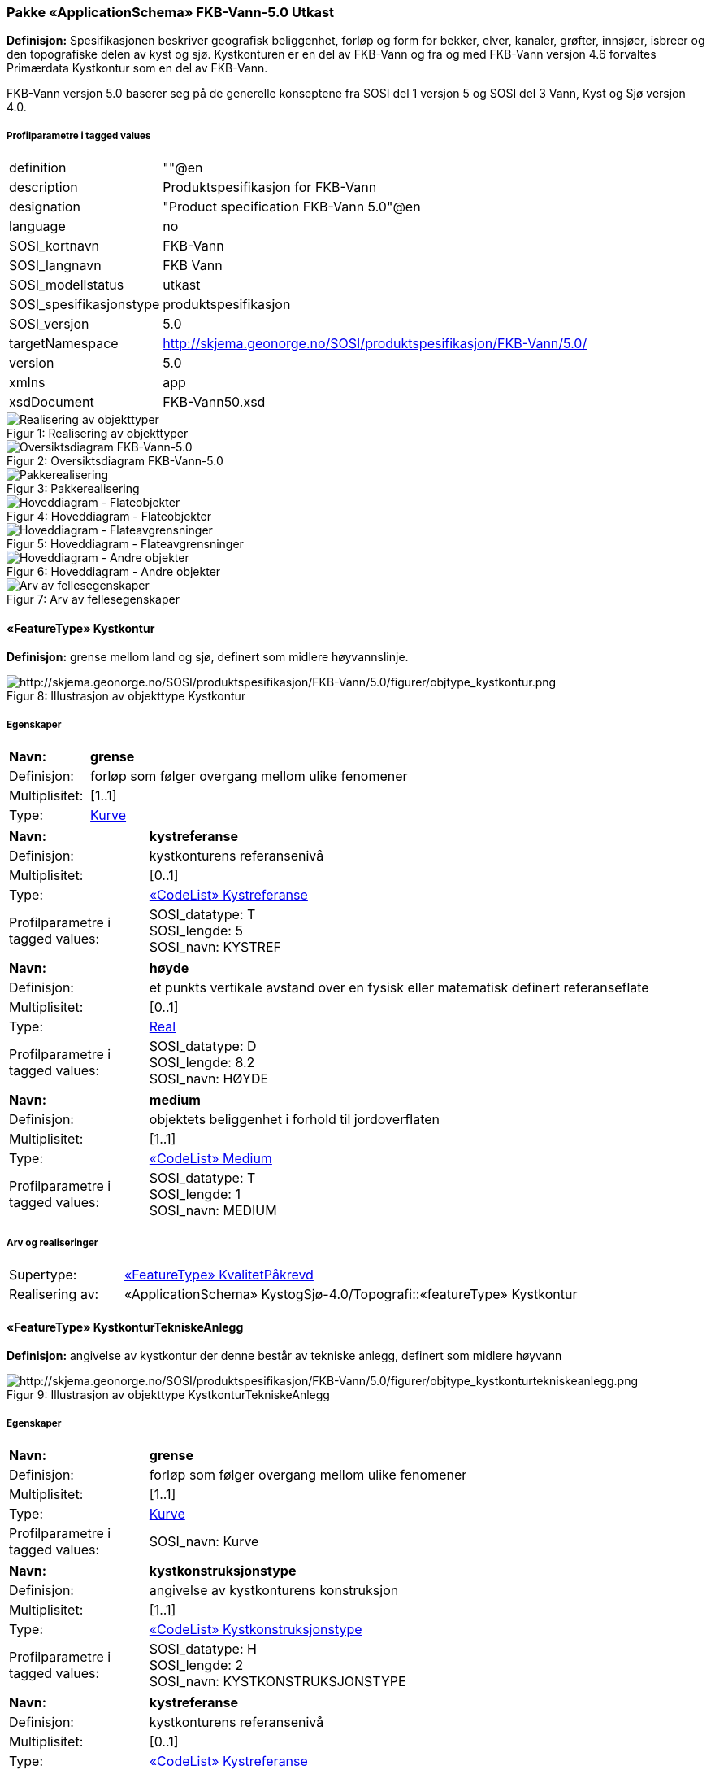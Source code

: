 === Pakke «ApplicationSchema» FKB-Vann-5.0 Utkast
*Definisjon:* Spesifikasjonen beskriver geografisk beliggenhet, forl&#248;p og form for bekker, elver, kanaler, gr&#248;fter, innsj&#248;er, isbreer og den topografiske delen av kyst og sj&#248;. 
Kystkonturen er en del av FKB-Vann og fra og med FKB-Vann versjon 4.6 forvaltes Prim&#230;rdata Kystkontur som en del av FKB-Vann.

FKB-Vann versjon 5.0 baserer seg p&#229; de generelle konseptene fra SOSI del 1 versjon 5 og SOSI del 3 Vann, Kyst og Sj&#248; versjon 4.0. 
 
===== Profilparametre i tagged values
[cols="20,80"]
|===
|definition
|""@en
 
|description
|Produktspesifikasjon for FKB-Vann
 
|designation
|"Product specification FKB-Vann 5.0"@en
 
|language
|no
 
|SOSI_kortnavn
|FKB-Vann
 
|SOSI_langnavn
|FKB Vann
 
|SOSI_modellstatus
|utkast
 
|SOSI_spesifikasjonstype
|produktspesifikasjon
 
|SOSI_versjon
|5.0
 
|targetNamespace
|http://skjema.geonorge.no/SOSI/produktspesifikasjon/FKB-Vann/5.0/
 
|version
|5.0
 
|xmlns
|app
 
|xsdDocument
|FKB-Vann50.xsd
 
|===
[caption="Figur 1: ",title=Realisering av objekttyper]
image::diagrammer/Realisering av objekttyper.png[Realisering av objekttyper]
[caption="Figur 2: ",title=Oversiktsdiagram FKB-Vann-5.0]
image::diagrammer/Oversiktsdiagram FKB-Vann-5.0.png[Oversiktsdiagram FKB-Vann-5.0]
[caption="Figur 3: ",title=Pakkerealisering]
image::diagrammer/Pakkerealisering.png[Pakkerealisering]
[caption="Figur 4: ",title=Hoveddiagram - Flateobjekter]
image::diagrammer/Hoveddiagram - Flateobjekter.png[Hoveddiagram - Flateobjekter]
[caption="Figur 5: ",title=Hoveddiagram - Flateavgrensninger]
image::diagrammer/Hoveddiagram - Flateavgrensninger.png[Hoveddiagram - Flateavgrensninger]
[caption="Figur 6: ",title=Hoveddiagram - Andre objekter]
image::diagrammer/Hoveddiagram - Andre objekter.png[Hoveddiagram - Andre objekter]
[caption="Figur 7: ",title=Arv av fellesegenskaper]
image::diagrammer/Arv av fellesegenskaper.png[Arv av fellesegenskaper]
 
|===
|===
 
[[kystkontur]]
==== «FeatureType» Kystkontur
*Definisjon:* grense mellom land og sj&#248;, definert som midlere h&#248;yvannslinje.
 
[caption="Figur 8: ",title=Illustrasjon av objekttype Kystkontur]
image::http://skjema.geonorge.no/SOSI/produktspesifikasjon/FKB-Vann/5.0/figurer/objtype_kystkontur.png[http://skjema.geonorge.no/SOSI/produktspesifikasjon/FKB-Vann/5.0/figurer/objtype_kystkontur.png]
===== Egenskaper
[cols="20,80"]
|===
|*Navn:* 
|*grense*
 
|Definisjon: 
|forløp som følger overgang mellom ulike fenomener
 
|Multiplisitet: 
|[1..1]
 
|Type: 
|<<kurve,Kurve>>
|===
[cols="20,80"]
|===
|*Navn:* 
|*kystreferanse*
 
|Definisjon: 
|kystkonturens referansenivå
 
|Multiplisitet: 
|[0..1]
 
|Type: 
|<<kystreferanse,«CodeList» Kystreferanse>>
|Profilparametre i tagged values: 
|
SOSI_datatype: T + 
SOSI_lengde: 5 + 
SOSI_navn: KYSTREF + 
|===
[cols="20,80"]
|===
|*Navn:* 
|*høyde*
 
|Definisjon: 
|et punkts vertikale avstand over en fysisk eller matematisk definert referanseflate
 
|Multiplisitet: 
|[0..1]
 
|Type: 
|http://skjema.geonorge.no/SOSI/basistype/Real[Real]
|Profilparametre i tagged values: 
|
SOSI_datatype: D + 
SOSI_lengde: 8.2 + 
SOSI_navn: HØYDE + 
|===
[cols="20,80"]
|===
|*Navn:* 
|*medium*
 
|Definisjon: 
|objektets beliggenhet i forhold til jordoverflaten
 
|Multiplisitet: 
|[1..1]
 
|Type: 
|<<medium,«CodeList» Medium>>
|Profilparametre i tagged values: 
|
SOSI_datatype: T + 
SOSI_lengde: 1 + 
SOSI_navn: MEDIUM + 
|===
===== Arv og realiseringer
[cols="20,80"]
|===
|Supertype: 
|<<kvalitetpåkrevd,«FeatureType» KvalitetPåkrevd>>
 
|Realisering av: 
|«ApplicationSchema» KystogSjø-4.0/Topografi::«featureType» Kystkontur +
|===
 
|===
|===
 
[[kystkonturtekniskeanlegg]]
==== «FeatureType» KystkonturTekniskeAnlegg
*Definisjon:* angivelse av kystkontur der denne består av tekniske anlegg, definert som  midlere høyvann
 
[caption="Figur 9: ",title=Illustrasjon av objekttype KystkonturTekniskeAnlegg]
image::http://skjema.geonorge.no/SOSI/produktspesifikasjon/FKB-Vann/5.0/figurer/objtype_kystkonturtekniskeanlegg.png[http://skjema.geonorge.no/SOSI/produktspesifikasjon/FKB-Vann/5.0/figurer/objtype_kystkonturtekniskeanlegg.png]
===== Egenskaper
[cols="20,80"]
|===
|*Navn:* 
|*grense*
 
|Definisjon: 
|forløp som følger overgang mellom ulike fenomener
 
|Multiplisitet: 
|[1..1]
 
|Type: 
|<<kurve,Kurve>>
|Profilparametre i tagged values: 
|
SOSI_navn: Kurve + 
|===
[cols="20,80"]
|===
|*Navn:* 
|*kystkonstruksjonstype*
 
|Definisjon: 
|angivelse av kystkonturens konstruksjon
 
|Multiplisitet: 
|[1..1]
 
|Type: 
|<<kystkonstruksjonstype,«CodeList» Kystkonstruksjonstype>>
|Profilparametre i tagged values: 
|
SOSI_datatype: H + 
SOSI_lengde: 2 + 
SOSI_navn: KYSTKONSTRUKSJONSTYPE + 
|===
[cols="20,80"]
|===
|*Navn:* 
|*kystreferanse*
 
|Definisjon: 
|kystkonturens referansenivå
 
|Multiplisitet: 
|[0..1]
 
|Type: 
|<<kystreferanse,«CodeList» Kystreferanse>>
|Profilparametre i tagged values: 
|
SOSI_datatype: T + 
SOSI_lengde: 5 + 
SOSI_navn: KYSTREF + 
|===
[cols="20,80"]
|===
|*Navn:* 
|*høyde*
 
|Definisjon: 
|et punkts vertikale avstand over en fysisk eller matematisk definert referanseflate
 
|Multiplisitet: 
|[0..1]
 
|Type: 
|http://skjema.geonorge.no/SOSI/basistype/Real[Real]
|Profilparametre i tagged values: 
|
SOSI_datatype: D + 
SOSI_lengde: 8.2 + 
SOSI_navn: HØYDE + 
|===
[cols="20,80"]
|===
|*Navn:* 
|*medium*
 
|Definisjon: 
|objektets beliggenhet i forhold til jordoverflaten
 
|Multiplisitet: 
|[1..1]
 
|Type: 
|<<medium,«CodeList» Medium>>
|Profilparametre i tagged values: 
|
SOSI_datatype: T + 
SOSI_lengde: 1 + 
SOSI_navn: MEDIUM + 
|===
===== Arv og realiseringer
[cols="20,80"]
|===
|Supertype: 
|<<kvalitetpåkrevd,«FeatureType» KvalitetPåkrevd>>
 
|Realisering av: 
|«ApplicationSchema» KystogSjø-4.0/Topografi::«featureType» KystkonturTekniskeAnlegg +
|===
 
|===
|===
 
[[skjær]]
==== «FeatureType» Skjær
*Definisjon:* generalisert punktobjekt for sm&#229; &#248;yer eller landareal
 
[caption="Figur 10: ",title=Illustrasjon av objekttype Skjær]
image::http://skjema.geonorge.no/SOSI/produktspesifikasjon/FKB-Vann/5.0/figurer/objtype_skjær.png[http://skjema.geonorge.no/SOSI/produktspesifikasjon/FKB-Vann/5.0/figurer/objtype_skjær.png]
===== Egenskaper
[cols="20,80"]
|===
|*Navn:* 
|*posisjon*
 
|Definisjon: 
|sted som objektet eksisterer på
 
|Multiplisitet: 
|[1..1]
 
|Type: 
|<<punkt,Punkt>>
|===
[cols="20,80"]
|===
|*Navn:* 
|*høyde*
 
|Definisjon: 
|et punkts vertikale avstand over en fysisk eller matematisk definert referanseflate
 
|Multiplisitet: 
|[0..1]
 
|Type: 
|http://skjema.geonorge.no/SOSI/basistype/Real[Real]
|Profilparametre i tagged values: 
|
SOSI_datatype: D + 
SOSI_lengde: 8.2 + 
SOSI_navn: HØYDE + 
|===
===== Arv og realiseringer
[cols="20,80"]
|===
|Supertype: 
|<<kvalitetpåkrevd,«FeatureType» KvalitetPåkrevd>>
 
|Realisering av: 
|«ApplicationSchema» KystogSjø-4.0/Topografi::«featureType» Skjær +
|===
 
|===
|===
 
[[havflate]]
==== «FeatureType» Havflate
*Definisjon:* havomr&#229;de som avgrenses av Kystkontur, VannFiktivGrense og KystkonturTekniskAnlegg
 
[caption="Figur 11: ",title=Illustrasjon av objekttype Havflate]
image::http://skjema.geonorge.no/SOSI/produktspesifikasjon/FKB-Vann/5.0/figurer/objtype_havflate.png[http://skjema.geonorge.no/SOSI/produktspesifikasjon/FKB-Vann/5.0/figurer/objtype_havflate.png]
===== Egenskaper
[cols="20,80"]
|===
|*Navn:* 
|*område*
 
|Definisjon: 
|objektets utstrekning
 
|Multiplisitet: 
|[1..1]
 
|Type: 
|<<flate,Flate>>
|===
[cols="20,80"]
|===
|*Navn:* 
|*posisjon*
 
|Definisjon: 
|objektets plassering
 
|Multiplisitet: 
|[0..1]
 
|Type: 
|<<punkt,Punkt>>
|===
[cols="20,80"]
|===
|*Navn:* 
|*medium*
 
|Definisjon: 
|objektets beliggenhet i forhold til jordoverflaten
 
|Multiplisitet: 
|[1..1]
 
|Type: 
|<<medium,«CodeList» Medium>>
|Profilparametre i tagged values: 
|
SOSI_datatype: T + 
SOSI_lengde: 1 + 
SOSI_navn: MEDIUM + 
|===
===== Roller
[cols="20,80"]
|===
|*Rollenavn:* 
|*avgrensesAvKystkonturTekniskeAnlegg*
 
|Definisjon: 
|grense mellom land og sjø som følger tekniske anlegg.
 
|Multiplisitet: 
|[0..*]
 
|Til klasse
|<<kystkonturtekniskeanlegg,«FeatureType» KystkonturTekniskeAnlegg>>
|===
[cols="20,80"]
|===
|*Rollenavn:* 
|*avgrensesAvVannFiktivGrense*
 
|Definisjon: 
|delelinjer mellom tilstøtende vannflater
 
|Multiplisitet: 
|[0..*]
 
|Til klasse
|<<vannfiktivgrense,«FeatureType» VannFiktivGrense>>
|===
[cols="20,80"]
|===
|*Rollenavn:* 
|*avgrensesAvKystkontur*
 
|Definisjon: 
|grense mellom land og sjø i henhold til angitt kystreferanse, normalt middel høyvannstand
 
|Multiplisitet: 
|[0..*]
 
|Til klasse
|<<kystkontur,«FeatureType» Kystkontur>>
|===
===== Restriksjoner
[cols="20,80"]
|===
|*Navn:* 
|*Dersom det finnes posisjon-geometri skal dette punktet ligge innenfor område-geometrien*
 
|Beskrivelse: 
|--ingen OCL, restriksjonen implementeres manuelt
 
|===
[cols="20,80"]
|===
|*Navn:* 
|*Område-geometrien skal være lik summen av geometriene til de assosierte avgrensningsobjektene*
 
|Beskrivelse: 
|--ingen OCL, restriksjonen implementeres manuelt
 
|===
===== Arv og realiseringer
[cols="20,80"]
|===
|Supertype: 
|<<fellesegenskaper,«FeatureType» Fellesegenskaper>>
 
|Realisering av: 
|«ApplicationSchema» KystogSjø-4.0/Topografi::«featureType» Havflate +
|===
 
|===
|===
 
[[elvekant]]
==== «FeatureType» Elvekant
*Definisjon:* konturlinje mellom land og elveflate
 
[caption="Figur 12: ",title=Illustrasjon av objekttype Elvekant]
image::http://skjema.geonorge.no/SOSI/produktspesifikasjon/FKB-Vann/5.0/figurer/objtype_elvekant.png[http://skjema.geonorge.no/SOSI/produktspesifikasjon/FKB-Vann/5.0/figurer/objtype_elvekant.png]
===== Egenskaper
[cols="20,80"]
|===
|*Navn:* 
|*grense*
 
|Definisjon: 
|forløp som følger overgang mellom ulike fenomener
 
|Multiplisitet: 
|[1..1]
 
|Type: 
|<<kurve,Kurve>>
|===
[cols="20,80"]
|===
|*Navn:* 
|*medium*
 
|Definisjon: 
|objektets beliggenhet i forhold til jordoverflaten
 
|Multiplisitet: 
|[1..1]
 
|Type: 
|<<medium,«CodeList» Medium>>
|Profilparametre i tagged values: 
|
SOSI_datatype: T + 
SOSI_lengde: 1 + 
SOSI_navn: MEDIUM + 
|===
===== Arv og realiseringer
[cols="20,80"]
|===
|Supertype: 
|<<kvalitetpåkrevd,«FeatureType» KvalitetPåkrevd>>
 
|Realisering av: 
|«ApplicationSchema» Vann-4.0/Elver og bekker::«featureType» ElvBekkKant +
|===
 
|===
|===
 
[[elv]]
==== «FeatureType» Elv
*Definisjon:* st&#248;rre vannvei for rennende vann representert ved flate
 
[caption="Figur 13: ",title=Illustrasjon av objekttype Elv]
image::http://skjema.geonorge.no/SOSI/produktspesifikasjon/FKB-Vann/5.0/figurer/objtype_elv.png[http://skjema.geonorge.no/SOSI/produktspesifikasjon/FKB-Vann/5.0/figurer/objtype_elv.png]
===== Egenskaper
[cols="20,80"]
|===
|*Navn:* 
|*posisjon*
 
|Definisjon: 
|objektets plassering
 
|Multiplisitet: 
|[0..1]
 
|Type: 
|http://skjema.geonorge.no/SOSI/basistype/Punkt[Punkt]
|===
[cols="20,80"]
|===
|*Navn:* 
|*område*
 
|Definisjon: 
|objektets utstrekning
 
|Multiplisitet: 
|[1..1]
 
|Type: 
|http://skjema.geonorge.no/SOSI/basistype/Flate[Flate]
|===
[cols="20,80"]
|===
|*Navn:* 
|*vannBredde*
 
|Definisjon: 
|grov klassifisering av vassdrag etter gjennomsnittelig bredde over lengre strekninger
 
|Multiplisitet: 
|[1..1]
 
|Type: 
|<<vannbredde,«CodeList» VannBredde>>
|Profilparametre i tagged values: 
|
SOSI_datatype: H + 
SOSI_lengde: 1 + 
SOSI_navn: VANNBR + 
|===
[cols="20,80"]
|===
|*Navn:* 
|*medium*
 
|Definisjon: 
|objektets beliggenhet i forhold til jordoverflaten
 
|Multiplisitet: 
|[1..1]
 
|Type: 
|<<medium,«CodeList» Medium>>
|Profilparametre i tagged values: 
|
SOSI_datatype: T + 
SOSI_lengde: 1 + 
SOSI_navn: MEDIUM + 
|===
===== Roller
[cols="20,80"]
|===
|*Rollenavn:* 
|*avgrensesAvElvekant*
 
|Definisjon: 
|konturlinje mellom land og elveflate
 
|Multiplisitet: 
|[0..*]
 
|Til klasse
|<<elvekant,«FeatureType» Elvekant>>
|===
[cols="20,80"]
|===
|*Rollenavn:* 
|*avgrensesAvVannFiktivGrense*
 
|Definisjon:
|delelinjer mellom tilstøtende vannflater
 
|Multiplisitet: 
|[0..*]
 
|Til klasse
|<<vannfiktivgrense,«FeatureType» VannFiktivGrense>>
|===
===== Restriksjoner
[cols="20,80"]
|===
|*Navn:* 
|*Dersom det finnes posisjon-geometri skal dette punktet ligge innenfor område-geometrien*
 
|Beskrivelse: 
|--ingen OCL, restriksjonen implementeres manuelt
 
|===
[cols="20,80"]
|===
|*Navn:* 
|*Område-geometrien skal være lik summen av geometriene til de assosierte avgrensningsobjektene*
 
|Beskrivelse: 
|--ingen OCL, restriksjonen implementeres manuelt
 
|===
===== Arv og realiseringer
[cols="20,80"]
|===
|Supertype: 
|<<fellesegenskaper,«FeatureType» Fellesegenskaper>>
 
|Realisering av: 
|«ApplicationSchema» Vann-4.0/Elver og bekker::«featureType» ElvBekk +
|===
 
|===
|===
 
[[kanalkant]]
==== «FeatureType» Kanalkant
*Definisjon:* avgrensningslinje av kanal, dvs vannspeilet. Med vannspeil menes der vannet normalt st&#229;r i kanalen
 
[caption="Figur 14: ",title=Illustrasjon av objekttype Kanalkant]
image::http://skjema.geonorge.no/SOSI/produktspesifikasjon/FKB-Vann/5.0/figurer/objtype_kanalkant.png[http://skjema.geonorge.no/SOSI/produktspesifikasjon/FKB-Vann/5.0/figurer/objtype_kanalkant.png]
===== Egenskaper
[cols="20,80"]
|===
|*Navn:* 
|*grense*
 
|Definisjon: 
|forløp som følger overgang mellom ulike fenomener
 
|Multiplisitet: 
|[1..1]
 
|Type: 
|<<kurve,Kurve>>
|===
[cols="20,80"]
|===
|*Navn:* 
|*medium*
 
|Definisjon: 
|objektets beliggenhet i forhold til jordoverflaten
 
|Multiplisitet: 
|[1..1]
 
|Type: 
|<<medium,«CodeList» Medium>>
|Profilparametre i tagged values: 
|
SOSI_datatype: T + 
SOSI_lengde: 1 + 
SOSI_navn: MEDIUM + 
|===
===== Arv og realiseringer
[cols="20,80"]
|===
|Supertype: 
|<<kvalitetpåkrevd,«FeatureType» KvalitetPåkrevd>>
 
|Realisering av: 
|«ApplicationSchema» Vann-4.0/Elver og bekker::«featureType» KanalGrøftKant +
|===
 
|===
|===
 
[[kanal]]
==== «FeatureType» Kanal
*Definisjon:* rennende vann der forl&#248;pet er menneskeskapt
 
[caption="Figur 15: ",title=Illustrasjon av objekttype Kanal]
image::http://skjema.geonorge.no/SOSI/produktspesifikasjon/FKB-Vann/5.0/figurer/objtype_kanal.png[http://skjema.geonorge.no/SOSI/produktspesifikasjon/FKB-Vann/5.0/figurer/objtype_kanal.png]
===== Egenskaper
[cols="20,80"]
|===
|*Navn:* 
|*posisjon*
 
|Definisjon: 
|objektets plassering
 
|Multiplisitet: 
|[0..1]
 
|Type: 
|http://skjema.geonorge.no/SOSI/basistype/Punkt[Punkt]
|===
[cols="20,80"]
|===
|*Navn:* 
|*område*
 
|Definisjon: 
|objektets utstrekning
 
|Multiplisitet: 
|[1..1]
 
|Type: 
|http://skjema.geonorge.no/SOSI/basistype/Flate[Flate]
|===
[cols="20,80"]
|===
|*Navn:* 
|*medium*
 
|Definisjon: 
|objektets beliggenhet i forhold til jordoverflaten
 
|Multiplisitet: 
|[1..1]
 
|Type: 
|<<medium,«CodeList» Medium>>
|Profilparametre i tagged values: 
|
SOSI_datatype: T + 
SOSI_lengde: 1 + 
SOSI_navn: MEDIUM + 
|===
[cols="20,80"]
|===
|*Navn:* 
|*vannBredde*
 
|Definisjon: 
|grov klassifisering av vassdrag etter gjennomsnittelig bredde over lengre strekninger

 
|Multiplisitet: 
|[1..1]
 
|Type: 
|<<vannbredde,«CodeList» VannBredde>>
|Profilparametre i tagged values: 
|
SOSI_datatype: H + 
SOSI_lengde: 1 + 
SOSI_navn: VANNBR + 
|===
===== Roller
[cols="20,80"]
|===
|*Rollenavn:* 
|*avgrensesAvKanalkant*
 
|Definisjon: 
|avgrensningslinje av kanal, dvs. der vannspeilet normalt står i kanalen.
 
|Multiplisitet: 
|[0..*]
 
|Til klasse
|<<kanalkant,«FeatureType» Kanalkant>>
|===
[cols="20,80"]
|===
|*Rollenavn:* 
|*avgrensesAvVannFiktivGrense*
 
|Definisjon: 
|delelinjer mellom tilstøtende vannflater
 
|Multiplisitet: 
|[0..*]
 
|Til klasse
|<<vannfiktivgrense,«FeatureType» VannFiktivGrense>>
|===
===== Restriksjoner
[cols="20,80"]
|===
|*Navn:* 
|*Dersom det finnes posisjon-geometri skal dette punktet ligge innenfor område-geometrien*
 
|Beskrivelse: 
|--ingen OCL, restriksjonen implementeres manuelt
 
|===
[cols="20,80"]
|===
|*Navn:* 
|*Område-geometrien skal være lik summen av geometriene til de assosierte avgrensningsobjektene*
 
|Beskrivelse: 
|--ingen OCL, restriksjonen implementeres manuelt
 
|===
===== Arv og realiseringer
[cols="20,80"]
|===
|Supertype: 
|<<fellesegenskaper,«FeatureType» Fellesegenskaper>>
 
|Realisering av: 
|«ApplicationSchema» Vann-4.0/Elver og bekker::«featureType» KanalGrøft +
|===
 
|===
|===
 
[[innsjøkant]]
==== «FeatureType» Innsjøkant
*Definisjon:* konturlinje mellom land og innsj&#248;

Merknad:
for innsj&#248; som er oppdemt/regulert skal konturlinjen ligge i h&#248;ydeniv&#229;et for h&#248;yeste regulerte vannstand
 
[caption="Figur 16: ",title=Illustrasjon av objekttype Innsjøkant]
image::http://skjema.geonorge.no/SOSI/produktspesifikasjon/FKB-Vann/5.0/figurer/objtype_innsjøkant.png[http://skjema.geonorge.no/SOSI/produktspesifikasjon/FKB-Vann/5.0/figurer/objtype_innsjøkant.png]
===== Egenskaper
[cols="20,80"]
|===
|*Navn:* 
|*grense*
 
|Definisjon: 
|forløp som følger overgang mellom ulike fenomener
 
|Multiplisitet: 
|[1..1]
 
|Type: 
|<<kurve,Kurve>>
|===
[cols="20,80"]
|===
|*Navn:* 
|*medium*
 
|Definisjon: 
|objektets beliggenhet i forhold til jordoverflaten
 
|Multiplisitet: 
|[1..1]
 
|Type: 
|<<medium,«CodeList» Medium>>
|Profilparametre i tagged values: 
|
SOSI_datatype: T + 
SOSI_lengde: 1 + 
SOSI_navn: MEDIUM + 
|===
[cols="20,80"]
|===
|*Navn:* 
|*høyde*
 
|Definisjon: 
|kurvas vertikale avstand over en fysisk eller matematisk definert referanseflate.
 
|Multiplisitet: 
|[0..1]
 
|Type: 
|http://skjema.geonorge.no/SOSI/basistype/Real[Real]
|Profilparametre i tagged values: 
|
SOSI_datatype: D + 
SOSI_lengde: 8.2 + 
SOSI_navn: HØYDE + 
|===
===== Arv og realiseringer
[cols="20,80"]
|===
|Supertype: 
|<<kvalitetpåkrevd,«FeatureType» KvalitetPåkrevd>>
 
|Realisering av: 
|«ApplicationSchema» Vann-4.0/Innsjø::«featureType» Innsjøkant +
|===
 
|===
|===
 
[[innsjø]]
==== «FeatureType» Innsjø
*Definisjon:* en ferskvannsflate som ikke er renndende vann
 
[caption="Figur 17: ",title=Illustrasjon av objekttype Innsjø]
image::http://skjema.geonorge.no/SOSI/produktspesifikasjon/FKB-Vann/5.0/figurer/objtype_innsjø.png[http://skjema.geonorge.no/SOSI/produktspesifikasjon/FKB-Vann/5.0/figurer/objtype_innsjø.png]
===== Egenskaper
[cols="20,80"]
|===
|*Navn:* 
|*område*
 
|Definisjon: 
|objektets utstrekning
 
|Multiplisitet: 
|[1..1]
 
|Type: 
|<<flate,Flate>>
|===
[cols="20,80"]
|===
|*Navn:* 
|*posisjon*
 
|Definisjon: 
|objektets posisjon
 
|Multiplisitet: 
|[0..1]
 
|Type: 
|<<punkt,Punkt>>
|===
[cols="20,80"]
|===
|*Navn:* 
|*høyde*
 
|Definisjon: 
|objektets vertikale avstand over en fysisk eller matematisk definert referanseflate.
 
|Multiplisitet: 
|[0..1]
 
|Type: 
|http://skjema.geonorge.no/SOSI/basistype/Real[Real]
|Profilparametre i tagged values: 
|
SOSI_datatype: D + 
SOSI_lengde: 8.2 + 
SOSI_navn: HØYDE + 
|===
[cols="20,80"]
|===
|*Navn:* 
|*medium*
 
|Definisjon: 
|objektets beliggenhet i forhold til jordoverflaten
 
|Multiplisitet: 
|[1..1]
 
|Type: 
|<<medium,«CodeList» Medium>>
|Profilparametre i tagged values: 
|
SOSI_datatype: T + 
SOSI_lengde: 1 + 
SOSI_navn: MEDIUM + 
|===
[cols="20,80"]
|===
|*Navn:* 
|*regulert*
 
|Definisjon: 
|angir omInnsj&#248; er oppdemt/regulert
 
|Multiplisitet: 
|[1..1]
 
|Type: 
|http://skjema.geonorge.no/SOSI/basistype/Boolean[Boolean]
|Profilparametre i tagged values: 
|
SOSI_datatype: BOOLSK + 
SOSI_navn: REGULERT + 
|===
[cols="20,80"]
|===
|*Navn:* 
|*eksternpeker*
 
|Definisjon: 
|peker til eksternt system som inneholder mer informasjon om objekttypen
 
|Multiplisitet: 
|[0..1]
 
|Type: 
|http://skjema.geonorge.no/SOSI/basistype/URI[URI]
|Profilparametre i tagged values: 
|
SOSI_datatype: T + 
SOSI_lengde: 255 + 
SOSI_navn: EKSTERNPEKER + 
|===
===== Roller
[cols="20,80"]
|===
|*Rollenavn:* 
|*avgrensesAvInnsjøkant*
 
|Definisjon: 
|avgrensning mellom land og innsjø.
 
|Multiplisitet: 
|[0..*]
 
|Til klasse
|<<innsjøkant,«FeatureType» Innsjøkant>>
|===
[cols="20,80"]
|===
|*Rollenavn:* 
|*avgrensesAvVannFiktivGrense*
 
|Definisjon: 
|delelinjer mellom tilstøtende vannflater
 
|Multiplisitet: 
|[0..*]
 
|Til klasse
|<<vannfiktivgrense,«FeatureType» VannFiktivGrense>>
|===
===== Restriksjoner
[cols="20,80"]
|===
|*Navn:* 
|*Dersom det finnes posisjon-geometri skal dette punktet ligge innenfor område-geometrien*
 
|Beskrivelse: 
|--ingen OCL, restriksjonen implementeres manuelt
 
|===
[cols="20,80"]
|===
|*Navn:* 
|*Område-geometrien skal være lik summen av geometriene til de assosierte avgrensningsobjektene*
 
|Beskrivelse: 
|--ingen OCL, restriksjonen implementeres manuelt
 
|===
===== Arv og realiseringer
[cols="20,80"]
|===
|Supertype: 
|<<fellesegenskaper,«FeatureType» Fellesegenskaper>>
 
|Realisering av: 
|«ApplicationSchema» Vann-4.0/Innsjø::«featureType» Innsjø +
|===
 
|===
|===
 
[[elvbekk]]
==== «FeatureType» ElvBekk
*Definisjon:* mindre vannvei for rennende vann representert ved senterlinje
 
[caption="Figur 18: ",title=Illustrasjon av objekttype ElvBekk]
image::http://skjema.geonorge.no/SOSI/produktspesifikasjon/FKB-Vann/5.0/figurer/objtype_elvbekk.png[http://skjema.geonorge.no/SOSI/produktspesifikasjon/FKB-Vann/5.0/figurer/objtype_elvbekk.png]
===== Egenskaper
[cols="20,80"]
|===
|*Navn:* 
|*senterlinje*
 
|Definisjon: 
|forl&#248;p som f&#248;lger objektets sentrale del
 
|Multiplisitet: 
|[1..1]
 
|Type: 
|http://skjema.geonorge.no/SOSI/basistype/Kurve[Kurve]
|===
[cols="20,80"]
|===
|*Navn:* 
|*vannBredde*
 
|Definisjon: 
|grov klassifikasjon av vassdrag etter gjennomsnittelig bredde over lengre strekninger
 
|Multiplisitet: 
|[1..1]
 
|Type: 
|<<vannbredde,«CodeList» VannBredde>>
|Profilparametre i tagged values: 
|
SOSI_datatype: H + 
SOSI_lengde: 1 + 
SOSI_navn: VANNBREDDE + 
|===
[cols="20,80"]
|===
|*Navn:* 
|*medium*
 
|Definisjon: 
|objektets beliggenhet i forhold til jordoverflaten
 
|Multiplisitet: 
|[1..1]
 
|Type: 
|<<medium,«CodeList» Medium>>
|Profilparametre i tagged values: 
|
SOSI_datatype: T + 
SOSI_lengde: 1 + 
SOSI_navn: MEDIUM + 
|===
===== Arv og realiseringer
[cols="20,80"]
|===
|Supertype: 
|<<kvalitetpåkrevd,«FeatureType» KvalitetPåkrevd>>
 
|Realisering av: 
|«ApplicationSchema» Vann-4.0/Elver og bekker::«featureType» ElvBekk +
|===
 
|===
|===
 
[[kanalgrøft]]
==== «FeatureType» KanalGrøft
*Definisjon:* rennende vann der forl&#248;pet er menneskeskapt
 
[caption="Figur 19: ",title=Illustrasjon av objekttype KanalGrøft]
image::http://skjema.geonorge.no/SOSI/produktspesifikasjon/FKB-Vann/5.0/figurer/objtype_kanalgrøft.png[http://skjema.geonorge.no/SOSI/produktspesifikasjon/FKB-Vann/5.0/figurer/objtype_kanalgrøft.png]
===== Egenskaper
[cols="20,80"]
|===
|*Navn:* 
|*senterlinje*
 
|Definisjon: 
|forl&#248;p som f&#248;lger objektets sentrale del
 
|Multiplisitet: 
|[1..1]
 
|Type: 
|http://skjema.geonorge.no/SOSI/basistype/Kurve[Kurve]
|===
[cols="20,80"]
|===
|*Navn:* 
|*vannBredde*
 
|Definisjon: 
|grov klassifisering av gr&#248;ft etter bredde 
 
|Multiplisitet: 
|[1..1]
 
|Type: 
|<<vannbredde,«CodeList» VannBredde>>
|Profilparametre i tagged values: 
|
SOSI_datatype: H + 
SOSI_lengde: 1 + 
SOSI_navn: VANNBR + 
|===
[cols="20,80"]
|===
|*Navn:* 
|*medium*
 
|Definisjon: 
|objektets beliggenhet i forhold til jordoverflaten
 
|Multiplisitet: 
|[1..1]
 
|Type: 
|<<medium,«CodeList» Medium>>
|Profilparametre i tagged values: 
|
SOSI_datatype: T + 
SOSI_lengde: 1 + 
SOSI_navn: MEDIUM + 
|===
===== Arv og realiseringer
[cols="20,80"]
|===
|Supertype: 
|<<kvalitetpåkrevd,«FeatureType» KvalitetPåkrevd>>
 
|Realisering av: 
|«ApplicationSchema» Vann-4.0/Elver og bekker::«featureType» KanalGrøft +
|===
 
|===
|===
 
[[veggrøftåpen]]
==== «FeatureType» VeggrøftÅpen
*Definisjon:* &#229;pen drenering parallelt med veg
 
[caption="Figur 20: ",title=Illustrasjon av objekttype VeggrøftÅpen]
image::http://skjema.geonorge.no/SOSI/produktspesifikasjon/FKB-Vann/5.0/figurer/objtype_veggrøftåpen.png[http://skjema.geonorge.no/SOSI/produktspesifikasjon/FKB-Vann/5.0/figurer/objtype_veggrøftåpen.png]
===== Egenskaper
[cols="20,80"]
|===
|*Navn:* 
|*senterlinje*
 
|Definisjon: 
|forl&#248;p som f&#248;lger objektets sentrale del
 
|Multiplisitet: 
|[1..1]
 
|Type: 
|http://skjema.geonorge.no/SOSI/basistype/Kurve[Kurve]
|===
===== Arv og realiseringer
[cols="20,80"]
|===
|Supertype: 
|<<kvalitetpåkrevd,«FeatureType» KvalitetPåkrevd>>
 
|Realisering av: 
|«ApplicationSchema» Vegsituasjon-4.5::«featureType» VeggrøftÅpen +
|===
 
|===
|===
 
[[snøisbrekant]]
==== «FeatureType» SnøIsbreKant
*Definisjon:* grense mellom snø eller isbre og barmark der det er usikkert om det er isbre eller snø
 
[caption="Figur 21: ",title=Illustrasjon av objekttype SnøIsbreKant]
image::http://skjema.geonorge.no/SOSI/produktspesifikasjon/FKB-Vann/5.0/figurer/objtype_snøisbrekant.png[http://skjema.geonorge.no/SOSI/produktspesifikasjon/FKB-Vann/5.0/figurer/objtype_snøisbrekant.png]
===== Egenskaper
[cols="20,80"]
|===
|*Navn:* 
|*grense*
 
|Definisjon: 
|forløp som følger overgang mellom ulike fenomener
 
|Multiplisitet: 
|[1..1]
 
|Type: 
|<<kurve,Kurve>>
|===
===== Arv og realiseringer
[cols="20,80"]
|===
|Supertype: 
|<<kvalitetpåkrevd,«FeatureType» KvalitetPåkrevd>>
 
|Realisering av: 
|«ApplicationSchema» Vann-4.0/Breer og fonner::«featureType» SnøIsbreKant +
|===
 
|===
|===
 
[[snøisbre]]
==== «FeatureType» SnøIsbre
*Definisjon:* grense mellom snø eller isbre og barmark der det er usikkert om det er isbre eller snø
 
[caption="Figur 22: ",title=Illustrasjon av objekttype SnøIsbre]
image::http://skjema.geonorge.no/SOSI/produktspesifikasjon/FKB-Vann/5.0/figurer/objtype_snøisbre.png[http://skjema.geonorge.no/SOSI/produktspesifikasjon/FKB-Vann/5.0/figurer/objtype_snøisbre.png]
===== Egenskaper
[cols="20,80"]
|===
|*Navn:* 
|*område*
 
|Definisjon: 
|objektets utstrekning
 
|Multiplisitet: 
|[1..1]
 
|Type: 
|<<flate,Flate>>
|===
[cols="20,80"]
|===
|*Navn:* 
|*posisjon*
 
|Definisjon: 
|objektets plassering
 
|Multiplisitet: 
|[0..1]
 
|Type: 
|<<punkt,Punkt>>
|===
===== Roller
[cols="20,80"]
|===
|*Rollenavn:* 
|*avgrensesAvSnøIsbreKant*
 
|Definisjon: 
|avgrensning
 
|Multiplisitet: 
|[0..*]
 
|Til klasse
|<<snøisbrekant,«FeatureType» SnøIsbreKant>>
|===
===== Restriksjoner
[cols="20,80"]
|===
|*Navn:* 
|*Dersom det finnes posisjon-geometri skal dette punktet ligge innenfor område-geometrien*
 
|Beskrivelse: 
|--ingen OCL, restriksjonen implementeres manuelt
 
|===
[cols="20,80"]
|===
|*Navn:* 
|*Område-geometrien skal være lik summen av geometriene til de assosierte avgrensningsobjektene*
 
|Beskrivelse: 
|--ingen OCL, restriksjonen implementeres manuelt
 
|===
===== Arv og realiseringer
[cols="20,80"]
|===
|Supertype: 
|<<fellesegenskaper,«FeatureType» Fellesegenskaper>>
 
|Realisering av: 
|«ApplicationSchema» Vann-4.0/Breer og fonner::«featureType» SnøIsbre +
|===
 
|===
|===
 
[[flomløpkant]]
==== «FeatureType» Flomløpkant
*Definisjon:* begrensningslinje for store markerte elvel&#248;p hvor det pga regulering eller andre &#229;rsaker bare en sjelden gang er vannf&#248;ring
 
[caption="Figur 23: ",title=Illustrasjon av objekttype Flomløpkant]
image::http://skjema.geonorge.no/SOSI/produktspesifikasjon/FKB-Vann/5.0/figurer/objtype_flomløpkant.png[http://skjema.geonorge.no/SOSI/produktspesifikasjon/FKB-Vann/5.0/figurer/objtype_flomløpkant.png]
===== Egenskaper
[cols="20,80"]
|===
|*Navn:* 
|*grense*
 
|Definisjon: 
|forløp som følger overgang mellom ulike fenomener
 
|Multiplisitet: 
|[1..1]
 
|Type: 
|<<kurve,Kurve>>
|===
===== Arv og realiseringer
[cols="20,80"]
|===
|Supertype: 
|<<kvalitetpåkrevd,«FeatureType» KvalitetPåkrevd>>
 
|Realisering av: 
|«ApplicationSchema» Vann-4.0/Flom::«featureType» Flomløpkant +
|===
 
|===
|===
 
[[vannfiktivgrense]]
==== «FeatureType» VannFiktivGrense
*Definisjon:* fiktiv delelinje for vannflater, delelinjetype spesifiseres p&#229; egenskapsniv&#229;
 
[caption="Figur 24: ",title=Illustrasjon av objekttype VannFiktivGrense]
image::http://skjema.geonorge.no/SOSI/produktspesifikasjon/FKB-Vann/5.0/figurer/objtype_vannfiktivgrense.png[http://skjema.geonorge.no/SOSI/produktspesifikasjon/FKB-Vann/5.0/figurer/objtype_vannfiktivgrense.png]
===== Egenskaper
[cols="20,80"]
|===
|*Navn:* 
|*vannSperretype*
 
|Definisjon: 
|hjelpelinjetyper for &#229; avgrense eller dele opp  vannflater
 
|Multiplisitet: 
|[1..1]
 
|Type: 
|<<vannsperretype,«CodeList» VannSperretype>>
|Profilparametre i tagged values: 
|
SOSI_datatype: T + 
SOSI_lengde: 30 + 
SOSI_navn: VANN_SPERRETYPE + 
|===
[cols="20,80"]
|===
|*Navn:* 
|*grense*
 
|Definisjon: 
|avgrensning for fiktive hjelpelinjer
 
|Multiplisitet: 
|[1..1]
 
|Type: 
|http://skjema.geonorge.no/SOSI/basistype/Kurve[Kurve]
|===
===== Arv og realiseringer
[cols="20,80"]
|===
|Supertype: 
|<<kvalitetopsjonell,«FeatureType» KvalitetOpsjonell>>
 
|===
 
|===
|===
 
[[konnekteringvann]]
==== «FeatureType» KonnekteringVann
*Definisjon:* konnekteringslenke
 
[caption="Figur 25: ",title=Illustrasjon av objekttype KonnekteringVann]
image::http://skjema.geonorge.no/SOSI/produktspesifikasjon/FKB-Vann/5.0/figurer/objtype_konnekteringvann.png[http://skjema.geonorge.no/SOSI/produktspesifikasjon/FKB-Vann/5.0/figurer/objtype_konnekteringvann.png]
===== Egenskaper
[cols="20,80"]
|===
|*Navn:* 
|*senterlinje*
 
|Definisjon: 
|konnekteringslinje
 
|Multiplisitet: 
|[1..1]
 
|Type: 
|http://skjema.geonorge.no/SOSI/basistype/Kurve[Kurve]
|===
[cols="20,80"]
|===
|*Navn:* 
|*medium*
 
|Definisjon: 
|
 
|Multiplisitet: 
|[1..1]
 
|Type: 
|<<medium,«CodeList» Medium>>
|===
===== Arv og realiseringer
[cols="20,80"]
|===
|Supertype: 
|<<kvalitetopsjonell,«FeatureType» KvalitetOpsjonell>>
 
|===
<<<
|===
|===
=== Pakke: Generelle elementer
*Definisjon:* pakke med elementer som realiserer tilsvarende elementer i FKB Generell del 5.0

Merknad:
Kopieres direkte inn i de enkelte FKB-datasettene
[caption="Figur 26: ",title=Oversiktsdiagram Fellesegenskaper]
image::diagrammer/Oversiktsdiagram Fellesegenskaper.png[Oversiktsdiagram Fellesegenskaper]
[caption="Figur 27: ",title=Realisering fra SOSI generell del]
image::diagrammer/Realisering fra SOSI generell del.png[Realisering fra SOSI generell del]
[caption="Figur 28: ",title=Hoveddiagram Posisjonskvalitet]
image::diagrammer/Hoveddiagram Posisjonskvalitet.png[Hoveddiagram Posisjonskvalitet]
 
|===
|===
 
[[fellesegenskaper]]
==== «FeatureType» Fellesegenskaper (abstrakt)
*Definisjon:* abstrakt objekttype som b&#230;rer sentrale egenskaper som er anbefalt for bruk i produktspesifikasjoner.

Merknad: Disse egenskapene skal derfor ikke modelleres inn i fagomr&#229;demodeller.
 
===== Egenskaper
[cols="20,80"]
|===
|*Navn:* 
|*identifikasjon*
 
|Definisjon: 
|unik identifikasjon av et objekt 

Merknad FKB:
Unik identifikasjon av et objekt, ivaretas av den ansvarlige produsent/forvalter, og som kan benyttes av eksterne applikasjoner som referanse til objektet.
Den unike identifikatoren er unik for kartobjektet og skal ikke endres i kartobjektets levetid. Dette m&#229; ikke forveksles med en tematisk identifikator (for eksempel bygningsnummer) som unikt identifiserer et objekt i virkeligheten. En bygning med samme bygningsnummer vil kunne representeres i mange kartprodukter der det finnes en unik identifikasjon i hver av dem.
For FKB benyttes UUID (Universally unique identifier) som lokalId. Dette inneb&#230;rer at lokalId alene alltid vil v&#230;re unik. Likevel skal alltid navnerom ogs&#229; angis. Navnerom angir FKB-datasettet.
 
|Multiplisitet: 
|[1..1]
 
|Type: 
|<<identifikasjon,«dataType» Identifikasjon>>
|Profilparametre i tagged values: 
|
SOSI_navn: IDENT + 
|===
[cols="20,80"]
|===
|*Navn:* 
|*oppdateringsdato*
 
|Definisjon: 
|tidspunkt for siste endring p&#229; objektet 

Merknad FKB: 
Denne datoen viser datasystemets siste endring p&#229; dataobjektet. Egenskapen settes av forvaltningssystemet etter f&#248;lgende regler:
i. Oppdateringsdato er tidspunkt for oppdatering av databasen og settes av forvaltningsbasen (ikke
av klienten).
ii. Oppdateringsdato skal endres ogs&#229; hvis det er kopidata som blir endret eller importert i en
”kopibase”.
iii. N&#229;r avgrensingslinjene til en flate endres, skal flateobjektet f&#229; ny oppdateringsdato.
iv. Oppdateringsdato skal endres hvis en egenskap endres.
 
|Multiplisitet: 
|[1..1]
 
|Type: 
|http://skjema.geonorge.no/SOSI/basistype/DateTime[DateTime]
|Profilparametre i tagged values: 
|
SOSI_datatype: DATOTID + 
SOSI_navn: OPPDATERINGSDATO + 
|===
[cols="20,80"]
|===
|*Navn:* 
|*datafangstdato*
 
|Definisjon: 
|dato n&#229;r objektet siste gang ble registrert/observert/m&#229;lt i terrenget
 
|Multiplisitet: 
|[1..1]
 
|Type: 
|http://skjema.geonorge.no/SOSI/basistype/Date[Date]
|Profilparametre i tagged values: 
|
SOSI_datatype: DATO + 
SOSI_navn: DATAFANGSTDATO + 
|===
[cols="20,80"]
|===
|*Navn:* 
|*verifiseringsdato*
 
|Definisjon: 
|dato n&#229;r dataene er fastsl&#229;tt &#229; v&#230;re i samsvar med virkeligheten.

Merknad FKB:
Brukes for eksempel i de sammenhenger hvor det er foretatt fotogrammetrisk ajourhold, og hvor det ikke er registrert endringer p&#229; objektet (det virkelige objektet er i samsvar med dataobjektet)
 
|Multiplisitet: 
|[0..1]
 
|Type: 
|http://skjema.geonorge.no/SOSI/basistype/Date[Date]
|Profilparametre i tagged values: 
|
SOSI_datatype: DATO + 
SOSI_navn: VERIFISERINGSDATO + 
|===
[cols="20,80"]
|===
|*Navn:* 
|*registreringsversjon*
 
|Definisjon: 
|angivelse av hvilken produktspesifikasjon som er utgangspunkt  for dataene
 
|Multiplisitet: 
|[0..1]
 
|Type: 
|<<registreringsversjon,«CodeList» Registreringsversjon>>
|Profilparametre i tagged values: 
|
SOSI_navn: REGISTRERINGSVERSJON + 
|===
[cols="20,80"]
|===
|*Navn:* 
|*informasjon*
 
|Definisjon: 
|generell opplysning.

Merknad FKB:
Mulighet til &#229; legge inn utfyllende informasjon om objektet. Egenskapen b&#248;r bare brukes til &#229; legge inn ekstra informasjon om enkeltobjekter. Egenskapen b&#248;r ikke brukes til &#229; systematisk angi ekstrainformasjon om mange/alle objekter i et datasett.
 
|Multiplisitet: 
|[0..1]
 
|Type: 
|http://skjema.geonorge.no/SOSI/basistype/CharacterString[CharacterString]
|Profilparametre i tagged values: 
|
SOSI_datatype: T + 
SOSI_lengde: 255 + 
SOSI_navn: INFORMASJON + 
|===
===== Arv og realiseringer
[cols="20,80"]
|===
|Subtyper:
|<<kvalitetopsjonell,«FeatureType» KvalitetOpsjonell>> +
<<kvalitetpåkrevd,«FeatureType» KvalitetPåkrevd>> +
<<kanal,«FeatureType» Kanal>> +
<<snøisbre,«FeatureType» SnøIsbre>> +
<<innsjø,«FeatureType» Innsjø>> +
<<havflate,«FeatureType» Havflate>> +
<<elv,«FeatureType» Elv>> +
|Realisering av: 
|«ApplicationSchema» Generelle typer 5.1/SOSI_Fellesegenskaper og SOSI_Objekt::«FeatureType» SOSI_Objekt +
«ApplicationSchema» FKB Generell del-5.0Utkast::«FeatureType» Fellesegenskaper +
 
|===
 
|===
|===
 
[[kvalitetpåkrevd]]
==== «FeatureType» KvalitetPåkrevd (abstrakt)
*Definisjon:* abstrakt objekttype med p&#229;krevet kvalitetsangivelse
 
===== Egenskaper
[cols="20,80"]
|===
|*Navn:* 
|*kvalitet*
 
|Definisjon: 
|beskrivelse av kvaliteten på stedfestingen

Merknad: Denne er identisk med ..KVALITET i tidligere versjoner av SOSI.
 
|Multiplisitet: 
|[1..1]
 
|Type: 
|<<posisjonskvalitet,«dataType» Posisjonskvalitet>>
|Profilparametre i tagged values: 
|
SOSI_navn: KVALITET + 
|===
===== Arv og realiseringer
[cols="20,80"]
|===
|Supertype: 
|<<fellesegenskaper,«FeatureType» Fellesegenskaper>>
 
|Subtyper:
|<<innsjøkant,«FeatureType» Innsjøkant>> +
<<kystkonturtekniskeanlegg,«FeatureType» KystkonturTekniskeAnlegg>> +
<<kanalkant,«FeatureType» Kanalkant>> +
<<snøisbrekant,«FeatureType» SnøIsbreKant>> +
<<elvbekk,«FeatureType» ElvBekk>> +
<<flomløpkant,«FeatureType» Flomløpkant>> +
<<kanalgrøft,«FeatureType» KanalGrøft>> +
<<elvekant,«FeatureType» Elvekant>> +
<<skjær,«FeatureType» Skjær>> +
<<veggrøftåpen,«FeatureType» VeggrøftÅpen>> +
<<kystkontur,«FeatureType» Kystkontur>> +
|Realisering av: 
|«ApplicationSchema» Generelle typer 5.1/SOSI_Fellesegenskaper og SOSI_Objekt::«FeatureType» SOSI_Objekt +
«ApplicationSchema» FKB Generell del-5.0Utkast::«FeatureType» KvalitetPåkrevd +
 
|===
 
|===
|===
 
[[kvalitetopsjonell]]
==== «FeatureType» KvalitetOpsjonell (abstrakt)
*Definisjon:* abstrakt objekttype med valgfri kvalitetsangivelse
 
===== Egenskaper
[cols="20,80"]
|===
|*Navn:* 
|*kvalitet*
 
|Definisjon: 
|beskrivelse av kvaliteten på stedfestingen

Merknad: Denne er identisk med ..KVALITET i tidligere versjoner av SOSI.
 
|Multiplisitet: 
|[0..1]
 
|Type: 
|<<posisjonskvalitet,«dataType» Posisjonskvalitet>>
|Profilparametre i tagged values: 
|
SOSI_navn: KVALITET + 
|===
===== Arv og realiseringer
[cols="20,80"]
|===
|Supertype: 
|<<fellesegenskaper,«FeatureType» Fellesegenskaper>>
 
|Subtyper:
|<<konnekteringvann,«FeatureType» KonnekteringVann>> +
<<vannfiktivgrense,«FeatureType» VannFiktivGrense>> +
|Realisering av: 
|«ApplicationSchema» Generelle typer 5.1/SOSI_Fellesegenskaper og SOSI_Objekt::«FeatureType» SOSI_Objekt +
|===
 
|===
|===
 
[[identifikasjon]]
==== «dataType» Identifikasjon
*Definisjon:* Unik identifikasjon av et objekt i et datasett, forvaltet av den ansvarlige produsent/forvalter, og kan benyttes av eksterne applikasjoner som stabil referanse til objektet. 

Merknad 1: Denne objektidentifikasjonen må ikke forveksles med en tematisk objektidentifikasjon, slik som f.eks bygningsnummer. 

Merknad 2: Denne unike identifikatoren vil ikke endres i løpet av objektets levetid, og ikke gjenbrukes i andre objekt. 
 
===== Profilparametre i tagged values
[cols="20,80"]
|===
|SOSI_navn
|IDENT
 
|===
===== Egenskaper
[cols="20,80"]
|===
|*Navn:* 
|*lokalId*
 
|Definisjon: 
|lokal identifikator av et objekt

Merknad: Det er dataleverend&#248;rens ansvar &#229; s&#248;rge for at den lokale identifikatoren er unik innenfor navnerommet. For FKB-data benyttes UUID som lokalId.
 
|Multiplisitet: 
|[1..1]
 
|Type: 
|http://skjema.geonorge.no/SOSI/basistype/CharacterString[CharacterString]
|Profilparametre i tagged values: 
|
SOSI_datatype: T + 
SOSI_lengde: 100 + 
SOSI_navn: LOKALID + 
|===
[cols="20,80"]
|===
|*Navn:* 
|*navnerom*
 
|Definisjon: 
|navnerom som unikt identifiserer datakilden til et objekt, anbefales å være en http-URI

Eksempel: http://data.geonorge.no/SentraltStedsnavnsregister/1.0

Merknad : Verdien for nanverom vil eies av den dataprodusent som har ansvar for de unike identifikatorene og må være registrert i data.geonorge.no eller data.norge.no
 
|Multiplisitet: 
|[1..1]
 
|Type: 
|http://skjema.geonorge.no/SOSI/basistype/CharacterString[CharacterString]
|Profilparametre i tagged values: 
|
SOSI_datatype: T + 
SOSI_lengde: 100 + 
SOSI_navn: NAVNEROM + 
|===
[cols="20,80"]
|===
|*Navn:* 
|*versjonId*
 
|Definisjon: 
|identifikasjon av en spesiell versjon av et geografisk objekt (instans)
 
|Multiplisitet: 
|[0..1]
 
|Type: 
|http://skjema.geonorge.no/SOSI/basistype/CharacterString[CharacterString]
|Profilparametre i tagged values: 
|
SOSI_datatype: T + 
SOSI_lengde: 100 + 
SOSI_navn: VERSJONID + 
|===
===== Arv og realiseringer
[cols="20,80"]
|===
|Realisering av: 
|«ApplicationSchema» Generelle typer 5.1/SOSI_Fellesegenskaper og SOSI_Objekt::«dataType» Identifikasjon +
|===
 
|===
|===
 
[[posisjonskvalitet]]
==== «dataType» Posisjonskvalitet
*Definisjon:* beskrivelse av kvaliteten p&#229; stedfestingen.

Merknad:
Posisjonskvalitet er ikke konform med  kvalitetsmodellen i ISO slik den er defineret i ISO19157:2013, men er en videref&#248;ring av tildligere brukte kvalitetsegenskaper i SOSI. FKB 5.0 innf&#248;rer en egen variant av datatypen Posisjonskvalitet der kodeliste m&#229;lemetode er byttet ut med den mer generelle kodelista Datafangstmetode. 
 
===== Profilparametre i tagged values
[cols="20,80"]
|===
|SOSI_navn
|KVALITET
 
|===
===== Egenskaper
[cols="20,80"]
|===
|*Navn:* 
|*datafangstmetode*
 
|Definisjon: 
|metode for datafangst. 
Egenskapen beskriver datafangstmetode for grunnrisskoordinater (x,y), eller for b&#229;de grunnriss og h&#248;yde (x,y,z) dersom det ikke er oppgitt noen verdi for datafangstmetodeH&#248;yde.
 
|Multiplisitet: 
|[1..1]
 
|Type: 
|<<datafangstmetode,«CodeList» Datafangstmetode>>
|Profilparametre i tagged values: 
|
SOSI_datatype: T + 
SOSI_lengde: 3 + 
SOSI_navn: DATAFANGSTMETODE + 
|===
[cols="20,80"]
|===
|*Navn:* 
|*nøyaktighet*
 
|Definisjon: 
|standardavviket til posisjoneringa av objektet oppgitt i cm
I de aller fleste sammenhenger benyttes en ansl&#229;tt eller forventet verdi for standardavvik, men dersom man har en beregnet verdi skal denne benyttes. 
For objekter med punktgeometri benyttes verdi for punktstandardavvik. For objekter med kurvegeometri benyttes standardavviket for tverravviket fra kurva. For objekter med overflate- eller volumgeometri er forst&#229;elsen at standardavviket beregnes ut fra (3D) avvikene mellom sann posisjon og n&#230;rmeste punkt p&#229; overflata. 
Merknad:
Verdien er ment &#229; beskrive n&#248;yaktigheten til objektet sammenlignet med sann verdi. Standardavvik er i utgangspunktet et m&#229;l p&#229; det tilfeldige avviket og det inneb&#230;rer at vi forutsetter at det systematiske avviket i liten grad p&#229;virker n&#248;yaktigheten til posisjoneringa. For fotogrammetriske data settes som hovedregel verdien lik kravet til standardavvik ved datafangst. Se standarden Geodatakvalitet for n&#230;rmere definisjon av standardavvik og hvordan dette defineres, beregnes og kontrolleres.
 
|Multiplisitet: 
|[0..1]
 
|Type: 
|http://skjema.geonorge.no/SOSI/basistype/Integer[Integer]
|Profilparametre i tagged values: 
|
SOSI_lengde: 6 + 
SOSI_navn: NØYAKTIGHET + 
|===
[cols="20,80"]
|===
|*Navn:* 
|*synbarhet*
 
|Definisjon: 
|beskrivelse av hvor godt objektene framg&#229;r i datagrunnlaget for posisjonering (f.eks. flybildene).
 
|Multiplisitet: 
|[0..1]
 
|Type: 
|<<synbarhet,«CodeList» Synbarhet>>
|Profilparametre i tagged values: 
|
SOSI_lengde: 1 + 
SOSI_navn: SYNBARHET + 
|===
[cols="20,80"]
|===
|*Navn:* 
|*datafangstmetodeHøyde*
 
|Definisjon: 
|metoden brukt for h&#248;yderegistrering av posisjon.

Det er bare n&#248;dvending &#229; angi en verdi for egenskapen dersom datafangstmetode for h&#248;yde avviker fra datafangstmetode for grunnriss.

 
|Multiplisitet: 
|[0..1]
 
|Type: 
|<<datafangstmetode,«CodeList» Datafangstmetode>>
|Profilparametre i tagged values: 
|
SOSI_datatype: T + 
SOSI_lengde: 3 + 
SOSI_navn: DATAFANGSTMETODEHØYDE + 
|===
[cols="20,80"]
|===
|*Navn:* 
|*nøyaktighetHøyde*
 
|Definisjon: 
|standardavviket til posisjoneringa av objektet oppgitt i cm
I de aller fleste sammenhenger benyttes en ansl&#229;tt eller forventet verdi for standardavviket, men dersom man faktisk har standardavviket til posisjoneringa av objektet oppgitt i cm
I de aller fleste sammenhenger benyttes en ansl&#229;tt eller forventet verdi for standardavvik, men dersom man har en beregnet verdi skal denne benyttes. 
Merknad:
Verdien er ment &#229; beskrive n&#248;yaktigheten til objektet sammenlignet med sann verdi. Standardavvik er i utgangspunktet et m&#229;l p&#229; det tilfeldige avviket og det inneb&#230;rer at vi forutsetter at det systematiske avviket i liten grad p&#229;virker n&#248;yaktigheten til posisjoneringa. For fotogrammetriske data settes som hovedregel verdien lik kravet til standardavvik ved datafangst. Se standarden Geodatakvalitet for n&#230;rmere definisjon av standardavvik og hvordan dette defineres, beregnes og kontrolleres.
 
|Multiplisitet: 
|[0..1]
 
|Type: 
|http://skjema.geonorge.no/SOSI/basistype/Integer[Integer]
|Profilparametre i tagged values: 
|
SOSI_lengde: 6 + 
SOSI_navn: H-NØYAKTIGHET + 
|===
===== Restriksjoner
[cols="20,80"]
|===
|*Navn:* 
|*Datafangstmetode Digitalisert skal ikke brukes på egenskapen datafangstmetodeHøyde*
 
|Beskrivelse: 
|inv: self.datafangstmetodeH&#248;yde &lt;&gt; 'dig'
 
|===
===== Arv og realiseringer
[cols="20,80"]
|===
|Realisering av: 
|«ApplicationSchema» Generelle typer 5.1/SOSI_Fellesegenskaper og SOSI_Objekt::«dataType» Posisjonskvalitet +
|===
 
|===
|===
 
[[synbarhet]]
==== «CodeList» Synbarhet
*Definisjon:* synbarhet beskriver hvor godt objektene framg&#229;r i datagrunnlaget for posisjonering (f.eks. flybildene).
 
===== Profilparametre i tagged values
[cols="20,80"]
|===
|asDictionary
|true
 
|codeList
|https://register.geonorge.no/sosi-kodelister/fkb/generell/5.0/synbarhet
 
|SOSI_datatype
|H
 
|SOSI_lengde
|1
 
|SOSI_navn
|SYNBARHET
 
|===
Koder fra ekstern kodeliste kan hentes fra register: https://register.geonorge.no/sosi-kodelister/fkb/generell/5.0/synbarhet
 
 
|===
|===
 
[[datafangstmetode]]
==== «CodeList» Datafangstmetode
*Definisjon:* metode for datafangst. 

Datafangstmetoden beskriver hvordan selve vektordataene er posisjonert fra et datagrunnlag (observasjoner med landm&#229;lingsutstyr, fotogrammetrisk stereomodell, digital terrengmodell etc.) og ikke prosessen med &#229; innhente det bakenforliggende datagrunnlaget.
 
===== Profilparametre i tagged values
[cols="20,80"]
|===
|asDictionary
|true
 
|codeList
|https://register.geonorge.no/sosi-kodelister/fkb/generell/5.0/datafangstmetode
 
|SOSI_datatype
|T
 
|SOSI_lengde
|3
 
|SOSI_navn
|DATAFANGSTMETODE
 
|===
Koder fra ekstern kodeliste kan hentes fra register: https://register.geonorge.no/sosi-kodelister/fkb/generell/5.0/datafangstmetode
 
 
|===
|===
 
[[registreringsversjon]]
==== «CodeList» Registreringsversjon
*Definisjon:* FKB-verjson som ligger til grunn for registrering. Mest relevant for data som er fotogrammetrisk registrert.
 
===== Profilparametre i tagged values
[cols="20,80"]
|===
|asDictionary
|true
 
|codeList
|https://register.geonorge.no/sosi-kodelister/fkb/generell/5.0/registreringsversjon
 
|SOSI_datatype
|T
 
|SOSI_lengde
|10
 
|SOSI_navn
|REGISTRERINGSVERSJON
 
|===
Koder fra ekstern kodeliste kan hentes fra register: https://register.geonorge.no/sosi-kodelister/fkb/generell/5.0/registreringsversjon
 
 
|===
|===
 
[[høydereferanse]]
==== «CodeList» Høydereferanse
*Definisjon:* koordinatregistering utf&#248;rt p&#229; topp eller bunn av et objekt
 
===== Profilparametre i tagged values
[cols="20,80"]
|===
|asDictionary
|true
 
|codeList
|https://register.geonorge.no/sosi-kodelister/fkb/generell/5.0/hoydereferanse
 
|SOSI_datatype
|T
 
|SOSI_lengde
|6
 
|SOSI_navn
|HREF
 
|===
Koder fra ekstern kodeliste kan hentes fra register: https://register.geonorge.no/sosi-kodelister/fkb/generell/5.0/hoydereferanse
 
 
|===
|===
 
[[medium]]
==== «CodeList» Medium
*Definisjon:* objektets beliggenhet i forhold til jordoverflaten

Eksempel:
Veg p&#229; bro, i tunnel, inne i et bygningsmessig anlegg, etc.
 
===== Profilparametre i tagged values
[cols="20,80"]
|===
|asDictionary
|true
 
|codeList
|https://register.geonorge.no/sosi-kodelister/fkb/generell/5.0/medium
 
|SOSI_datatype
|T
 
|SOSI_lengde
|1
 
|SOSI_navn
|MEDIUM
 
|===
Koder fra ekstern kodeliste kan hentes fra register: https://register.geonorge.no/sosi-kodelister/fkb/generell/5.0/medium
 
<<<
|===
|===
=== Pakke: Datatyper og kodelister
*Definisjon:* datatyper og kodelister
[caption="Figur 29: ",title=Hoveddiagram for datatyper og kodelister]
image::diagrammer/Hoveddiagram for datatyper og kodelister.png[Hoveddiagram for datatyper og kodelister]
 
|===
|===
 
[[kystkonstruksjonstype]]
==== «CodeList» Kystkonstruksjonstype
*Definisjon:* angivelse av kystkonturens konstruksjon
 
===== Profilparametre i tagged values
[cols="20,80"]
|===
|codeList
|https://register.geonorge.no/sosi-kodelister/fkb/vann/5.0/kystkonstruksjonstype
 
|SOSI_datatype
|H
 
|SOSI_lengde
|2
 
|SOSI_navn
|KYSTKONSTRUKSJONSTYPE
 
|===
 
|===
|===
 
[[kystreferanse]]
==== «CodeList» Kystreferanse
*Definisjon:* kystkonturens referanseniv&#229;
 
===== Profilparametre i tagged values
[cols="20,80"]
|===
|codeList
|https://register.geonorge.no/sosi-kodelister/fkb/vann/5.0/kystreferanse
 
|SOSI_datatype
|T
 
|SOSI_lengde
|5
 
|SOSI_navn
|KYSTREF
 
|===
 
|===
|===
 
[[vannbredde]]
==== «CodeList» VannBredde
*Definisjon:* grov klassifikasjon av vassdrag etter gjennomsnittelig bredde over lengre strekninger
 
===== Profilparametre i tagged values
[cols="20,80"]
|===
|codeList
|https://register.geonorge.no/sosi-kodelister/fkb/vann/5.0/vannbredde
 
|SOSI_datatype
|H
 
|SOSI_lengde
|1
 
|SOSI_navn
|VANNBR
 
|===
 
|===
|===
 
[[vannsperretype]]
==== «CodeList» VannSperretype
*Definisjon:* inndeling av hjelpelinjer for avgrensning og oppdeling av vannflater
 
===== Profilparametre i tagged values
[cols="20,80"]
|===
|asDictionary
|true
 
|codeList
|https://register.geonorge.no/sosi-kodelister/fkb/vann/5.0/vannsperretype
 
|SOSI_datatype
|T
 
|SOSI_lengde
|30
 
|SOSI_navn
|VANN_SPERRETYPE
 
|===
Koder fra ekstern kodeliste kan hentes fra register: https://register.geonorge.no/sosi-kodelister/fkb/vann/5.0/vannsperretype
 
// End of UML-model
